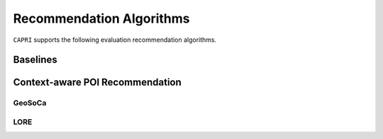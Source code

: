 =========================
Recommendation Algorithms
=========================


``CAPRI`` supports the following evaluation recommendation algorithms.

Baselines
---------

Context-aware POI Recommendation
--------------------------------

GeoSoCa
~~~~~~~~~~~~~~~~

LORE
~~~~~~~~~~~~~~~~